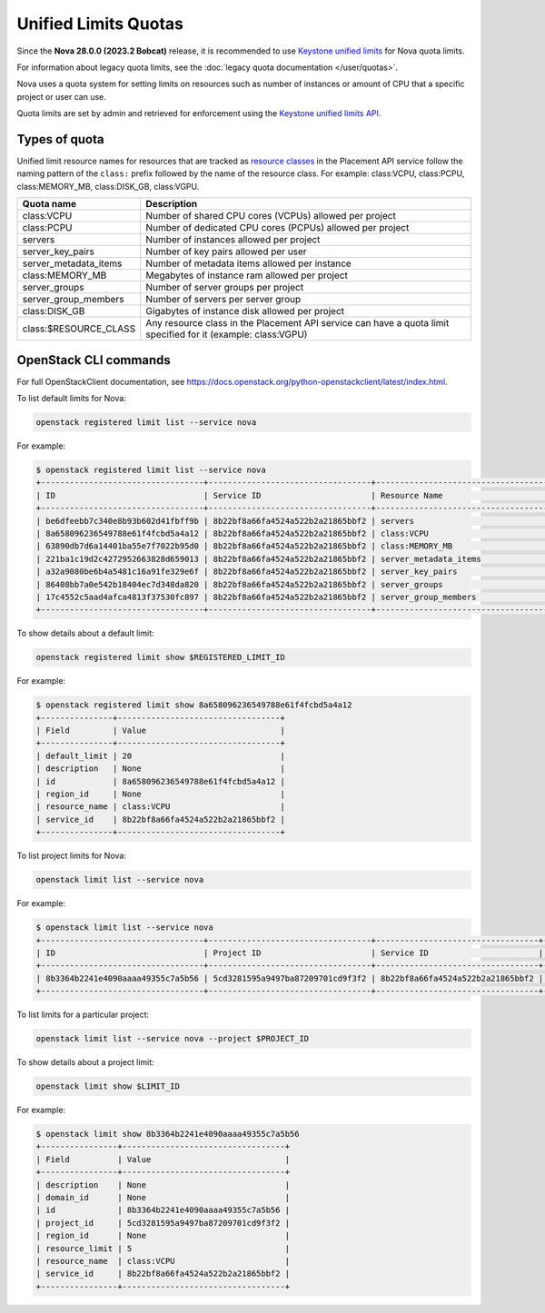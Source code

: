 =====================
Unified Limits Quotas
=====================

Since the **Nova 28.0.0 (2023.2 Bobcat)** release, it is recommended to use
`Keystone unified limits`_ for Nova quota limits.

For information about legacy quota limits, see the :doc:`legacy quota
documentation </user/quotas>`.

Nova uses a quota system for setting limits on resources such as number of
instances or amount of CPU that a specific project or user can use.

Quota limits are set by admin and retrieved for enforcement using the
`Keystone unified limits API`_.

.. _Keystone unified limits: https://docs.openstack.org/keystone/latest/admin/unified-limits.html
.. _Keystone unified limits API: https://docs.openstack.org/api-ref/identity/v3/index.html#unified-limits

Types of quota
--------------

Unified limit resource names for resources that are tracked as `resource
classes`_ in the Placement API service follow the naming pattern of the
``class:`` prefix followed by the name of the resource class. For example:
class:VCPU, class:PCPU, class:MEMORY_MB, class:DISK_GB, class:VGPU.

.. list-table::
   :header-rows: 1
   :widths: 10 40

   * - Quota name
     - Description
   * - class:VCPU
     - Number of shared CPU cores (VCPUs) allowed per project
   * - class:PCPU
     - Number of dedicated CPU cores (PCPUs) allowed per project
   * - servers
     - Number of instances allowed per project
   * - server_key_pairs
     - Number of key pairs allowed per user
   * - server_metadata_items
     - Number of metadata items allowed per instance
   * - class:MEMORY_MB
     - Megabytes of instance ram allowed per project
   * - server_groups
     - Number of server groups per project
   * - server_group_members
     - Number of servers per server group
   * - class:DISK_GB
     - Gigabytes of instance disk allowed per project
   * - class:$RESOURCE_CLASS
     - Any resource class in the Placement API service can have a quota limit
       specified for it (example: class:VGPU)

.. _resource classes: https://docs.openstack.org/os-resource-classes/latest


OpenStack CLI commands
----------------------

For full OpenStackClient documentation, see
https://docs.openstack.org/python-openstackclient/latest/index.html.

To list default limits for Nova:

.. code-block:: console

   openstack registered limit list --service nova

For example:

.. code-block:: console

   $ openstack registered limit list --service nova
   +----------------------------------+----------------------------------+------------------------------------+---------------+-------------+-----------+
   | ID                               | Service ID                       | Resource Name                      | Default Limit | Description | Region ID |
   +----------------------------------+----------------------------------+------------------------------------+---------------+-------------+-----------+
   | be6dfeebb7c340e8b93b602d41fbff9b | 8b22bf8a66fa4524a522b2a21865bbf2 | servers                            |            10 | None        | None      |
   | 8a658096236549788e61f4fcbd5a4a12 | 8b22bf8a66fa4524a522b2a21865bbf2 | class:VCPU                         |            20 | None        | None      |
   | 63890db7d6a14401ba55e7f7022b95d0 | 8b22bf8a66fa4524a522b2a21865bbf2 | class:MEMORY_MB                    |         51200 | None        | None      |
   | 221ba1c19d2c4272952663828d659013 | 8b22bf8a66fa4524a522b2a21865bbf2 | server_metadata_items              |           128 | None        | None      |
   | a32a9080be6b4a5481c16a91fe329e6f | 8b22bf8a66fa4524a522b2a21865bbf2 | server_key_pairs                   |           100 | None        | None      |
   | 86408bb7a0e542b18404ec7d348da820 | 8b22bf8a66fa4524a522b2a21865bbf2 | server_groups                      |            10 | None        | None      |
   | 17c4552c5aad4afca4813f37530fc897 | 8b22bf8a66fa4524a522b2a21865bbf2 | server_group_members               |            10 | None        | None      |
   +----------------------------------+----------------------------------+------------------------------------+---------------+-------------+-----------+

To show details about a default limit:

.. code-block:: console

   openstack registered limit show $REGISTERED_LIMIT_ID

For example:

.. code-block:: console

   $ openstack registered limit show 8a658096236549788e61f4fcbd5a4a12
   +---------------+----------------------------------+
   | Field         | Value                            |
   +---------------+----------------------------------+
   | default_limit | 20                               |
   | description   | None                             |
   | id            | 8a658096236549788e61f4fcbd5a4a12 |
   | region_id     | None                             |
   | resource_name | class:VCPU                       |
   | service_id    | 8b22bf8a66fa4524a522b2a21865bbf2 |
   +---------------+----------------------------------+

To list project limits for Nova:

.. code-block:: console

   openstack limit list --service nova

For example:

.. code-block:: console

   $ openstack limit list --service nova
   +----------------------------------+----------------------------------+----------------------------------+---------------+----------------+-------------+-----------+
   | ID                               | Project ID                       | Service ID                       | Resource Name | Resource Limit | Description | Region ID |
   +----------------------------------+----------------------------------+----------------------------------+---------------+----------------+-------------+-----------+
   | 8b3364b2241e4090aaaa49355c7a5b56 | 5cd3281595a9497ba87209701cd9f3f2 | 8b22bf8a66fa4524a522b2a21865bbf2 | class:VCPU    |              5 | None        | None      |
   +----------------------------------+----------------------------------+----------------------------------+---------------+----------------+-------------+-----------+

To list limits for a particular project:

.. code-block:: console

   openstack limit list --service nova --project $PROJECT_ID

To show details about a project limit:

.. code-block:: console

   openstack limit show $LIMIT_ID

For example:

.. code-block:: console

   $ openstack limit show 8b3364b2241e4090aaaa49355c7a5b56
   +----------------+----------------------------------+
   | Field          | Value                            |
   +----------------+----------------------------------+
   | description    | None                             |
   | domain_id      | None                             |
   | id             | 8b3364b2241e4090aaaa49355c7a5b56 |
   | project_id     | 5cd3281595a9497ba87209701cd9f3f2 |
   | region_id      | None                             |
   | resource_limit | 5                                |
   | resource_name  | class:VCPU                       |
   | service_id     | 8b22bf8a66fa4524a522b2a21865bbf2 |
   +----------------+----------------------------------+
